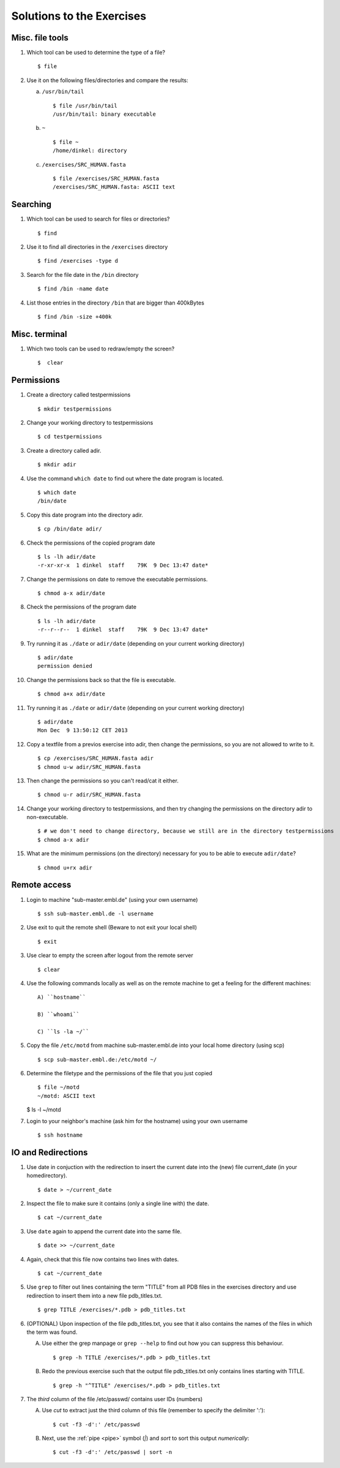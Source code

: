 
Solutions to the Exercises
==========================

Misc. file tools
----------------

#. Which tool can be used to determine the type of a file? ::

    $ file

#. Use it on the following files/directories and compare the results:

   a) ``/usr/bin/tail`` ::

       $ file /usr/bin/tail
       /usr/bin/tail: binary executable

   b) ``~`` ::

       $ file ~
       /home/dinkel: directory

   c) ``/exercises/SRC_HUMAN.fasta`` ::

       $ file /exercises/SRC_HUMAN.fasta
       /exercises/SRC_HUMAN.fasta: ASCII text



Searching
---------
#. Which tool can be used to search for files or directories? ::

   $ find

#. Use it to find all directories in the ``/exercises`` directory ::

   $ find /exercises -type d

#. Search for the file date in the ``/bin`` directory ::

   $ find /bin -name date

#. List those entries in the directory ``/bin`` that are bigger than 400kBytes ::

   $ find /bin -size +400k


Misc. terminal
--------------
#. Which two tools can be used to redraw/empty the screen? ::

   $  clear


Permissions
-----------

#. Create a directory called testpermissions ::

   $ mkdir testpermissions

#. Change your working directory to testpermissions ::

   $ cd testpermissions

#. Create a directory called adir. ::

   $ mkdir adir

#. Use the command ``which date`` to find out where the date program is located. ::

    $ which date
    /bin/date

#. Copy this date program into the directory adir. ::

    $ cp /bin/date adir/

#. Check the permissions of the copied program date ::

    $ ls -lh adir/date
    -r-xr-xr-x  1 dinkel  staff    79K  9 Dec 13:47 date*

#. Change the permissions on date to remove the executable permissions. ::

    $ chmod a-x adir/date

#. Check the permissions of the program date ::
 
    $ ls -lh adir/date
    -r--r--r--  1 dinkel  staff    79K  9 Dec 13:47 date*

#. Try running it as ``./date`` or ``adir/date`` (depending on your current working directory) ::

    $ adir/date
    permission denied

#. Change the permissions back so that the file is executable. ::

   $ chmod a+x adir/date

#. Try running it as ``./date`` or ``adir/date`` (depending on your current working directory) ::

    $ adir/date
    Mon Dec  9 13:50:12 CET 2013

#. Copy a textfile from a previos exercise into adir, then change the permissions, so you are not allowed to write to it. ::

    $ cp /exercises/SRC_HUMAN.fasta adir
    $ chmod u-w adir/SRC_HUMAN.fasta

#. Then change the permissions so you can't read/cat it either. ::

   $ chmod u-r adir/SRC_HUMAN.fasta

#. Change your working directory to testpermissions, and then try changing the permissions on the directory adir to non-executable. ::

    $ # we don't need to change directory, because we still are in the directory testpermissions
    $ chmod a-x adir

#. What are the minimum permissions (on the directory) necessary for you to be able to execute ``adir/date``? ::

   $ chmod u+rx adir


Remote access
-------------
#. Login to machine "sub-master.embl.de" (using your own username) ::

   $ ssh sub-master.embl.de -l username

#. Use exit to quit the remote shell (Beware to not exit your local shell) ::

   $ exit

#. Use clear to empty the screen after logout from the remote server ::

   $ clear

#. Use the following commands locally as well as on the remote machine to get a feeling for the different machines: ::

    A) ``hostname``
 
    B) ``whoami``
 
    C) ``ls -la ~/``

#. Copy the file ``/etc/motd`` from machine sub-master.embl.de into your local home directory (using scp) ::

    $ scp sub-master.embl.de:/etc/motd ~/

#. Determine the filetype and the permissions of the file that you just copied ::

    $ file ~/motd
    ~/motd: ASCII text

   $ ls -l ~/motd

#. Login to your neighbor's machine (ask him for the hostname) using your own username ::

    $ ssh hostname


IO and Redirections
-------------------
#. Use date in conjuction with the redirection to insert the current date into the (new) file current_date (in your homedirectory). ::

   $ date > ~/current_date

#. Inspect the file to make sure it contains (only a single line with) the date. ::

   $ cat ~/current_date

#. Use ``date`` again to append the current date into the same file. ::

   $ date >> ~/current_date

#. Again, check that this file now contains two lines with dates. ::

   $ cat ~/current_date

#. Use ``grep`` to filter out lines containing the term "TITLE" from all PDB files in the exercises directory and use redirection to insert them into a new file pdb_titles.txt. ::

   $ grep TITLE /exercises/*.pdb > pdb_titles.txt

#. (OPTIONAL) Upon inspection of the file pdb_titles.txt, you see that it also contains the names of the files in which the term was found. 

   A. Use either the grep manpage or ``grep --help`` to find out how you can suppress this behaviour.  ::

      $ grep -h TITLE /exercises/*.pdb > pdb_titles.txt

   B. Redo the previous exercise such that the output file pdb_titles.txt only contains lines starting with TITLE. ::

      $ grep -h "^TITLE" /exercises/*.pdb > pdb_titles.txt

#. The *third* column of the file /etc/passwd/ contains user IDs (numbers)

   A. Use `cut` to extract just the third column of this file (remember to specify the delimiter ':')::

      $ cut -f3 -d':' /etc/passwd 

   B. Next, use the :ref:`pipe <pipe>` symbol (`|`) and `sort` to sort this output *numerically*::

      $ cut -f3 -d':' /etc/passwd | sort -n


